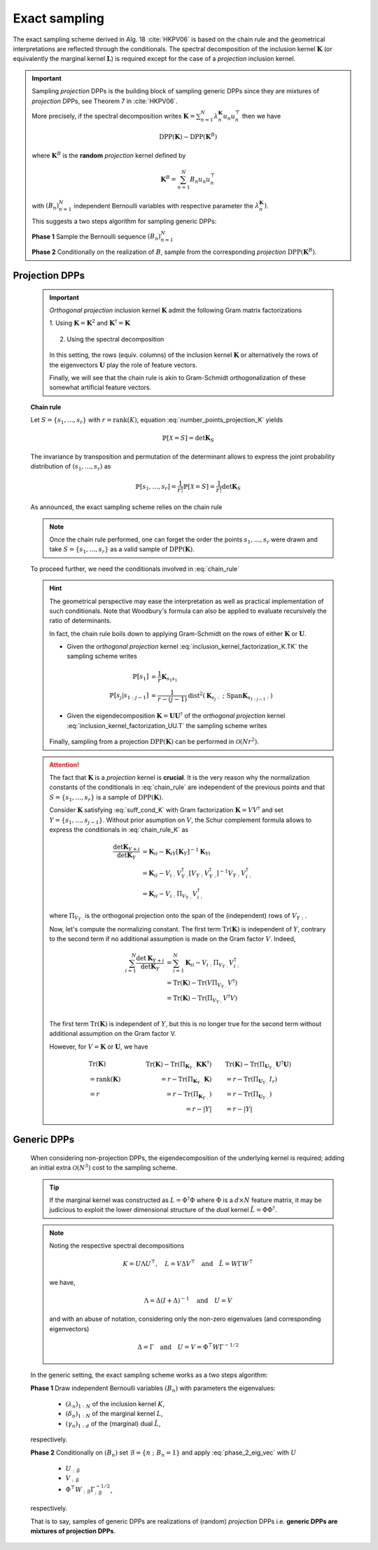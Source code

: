 .. _discrete_dpps_exact_sampling:

Exact sampling
--------------

The exact sampling scheme derived in Alg. 18 :cite:`HKPV06` is based on the chain rule and the geometrical interpretations are reflected through the conditionals.
The spectral decomposition of the inclusion kernel :math:`\mathbf{K}` (or equivalently the marginal kernel :math:`\mathbf{L}`) is required except for the case of a *projection* inclusion kernel.

.. important::

	Sampling *projection* DPPs is the building block of sampling generic DPPs
	since they are mixtures of *projection* DPPs, see Theorem 7 in :cite:`HKPV06`.

	More precisely, if the spectral decomposition writes :math:`\mathbf{K}
	= \sum_{n=1}^N \lambda_n^{\mathbf{K}} u_n u_n^{\top}` then we have

	.. math::

		\operatorname{DPP}(\mathbf{K})\sim\operatorname{DPP}(\mathbf{K}^B)
	
	where :math:`\mathbf{K}^B` is the **random** *projection* kernel defined by

	.. math::

		\mathbf{K}^B
		= \sum_{n=1}^N 
		B_n
		u_n u_n^{\top}

	with :math:`(B_n)_{n=1}^N` independent Bernoulli variables with respective parameter the :math:`\lambda_n^{\mathbf{K}})`.

	This suggests a two steps algorithm for sampling generic DPPs:

	**Phase 1** Sample the Bernoulli sequence :math:`(B_n)_{n=1}^N`

	**Phase 2** Conditionally on the realization of :math:`B`, sample from the corresponding *projection* :math:`\operatorname{DPP}(\mathbf{K}^B)`.


Projection DPPs
~~~~~~~~~~~~~~~

	.. important::

		*Orthogonal projection* inclusion kernel :math:`\mathbf{K}` admit the following Gram matrix factorizations

		1. Using :math:`\mathbf{K} = \mathbf{K}^2` 
		and :math:`\mathbf{K}^{\dagger}=\mathbf{K}`

			.. math::
				:label: inclusion_kernel_factorization_K.TK

				\mathbf{K} 
				= \mathbf{K} \mathbf{K}^{\dagger}
				= \mathbf{K}^{\dagger} \mathbf{K},

		2. Using the spectral decomposition

			.. math::
				:label: inclusion_kernel_factorization_UU.T

				\mathbf{K} 
				= \mathbf{U} \mathbf{U}^{\dagger}, 
				\quad \text{where } \mathbf{U}^{\dagger} \mathbf{U} = I_r

		In this setting, the rows (equiv. columns) of the inclusion kernel :math:`\mathbf{K}` or alternatively the rows of the eigenvectors :math:`\mathbf{U}` play the role of feature vectors.

		Finally, we will see that the chain rule is akin to Gram-Schmidt orthogonalization of these somewhat artificial feature vectors.

	**Chain rule**

	Let :math:`S=\{s_1, \dots, s_r\}` with :math:`r=\operatorname{rank}(K)`, equation :eq:`number_points_projection_K` yields 

	.. math::

		\mathbb{P}[\mathcal{X}=S] 
		= \det \mathbf{K}_S
		
	The invariance by transposition and permutation of the determinant allows to express the joint probability distribution of :math:`(s_1, \dots, s_r)` as 

	.. math:: 

		\mathbb{P}[s_1, \dots, s_r] 
		= \frac{1}{r!} \mathbb{P}[\mathcal{X}=S] 
		= \frac{1}{r!} \det \mathbf{K}_S

	As announced, the exact sampling scheme relies on the chain rule

	.. math:: 
		:label: chain_rule
	
		\mathbb{P}[s_1, \dots, s_r] 
		= \mathbb{P}[s_1] \prod_{j=2}^{r} \mathbb{P}[s_{j} | s_{1:j-1}]

	.. note::

		Once the chain rule performed, one can forget the order the points :math:`s_1,\dots,s_r` were drawn and take :math:`S=\{s_1, \dots, s_r\}` as a valid sample of :math:`\operatorname{DPP}(\mathbf{K})`.

	To proceed further, we need the conditionals involved in :eq:`chain_rule`

	.. math::
		:label: chain_rule_K

		\mathbb{P}[s_1] 
		&= \dfrac{1}{r} \mathbf{K}_{s_1s_1}\\
		\mathbb{P}[s_{j} | s_{1:j-1}]
		&= \dfrac{1}{r-(j-1)} 
		\frac{\det \mathbf{K}_{\{s_{1:j}\}}}{\det \mathbf{K}_{\{s_{1:j-1}\}}}, 
		\qquad \forall 2\leq j \leq r

	.. hint::

		The geometrical perspective may ease the interpretation as well as practical implementation of such conditionals. Note that Woodbury's formula can also be applied to evaluate recursively the ratio of determinants.

		In fact, the chain rule boils down to applying Gram-Schmidt on the rows of either :math:`\mathbf{K}` or :math:`\mathbf{U}`.

		- Given the *orthogonal projection* kernel :eq:`inclusion_kernel_factorization_K.TK` the sampling scheme writes

			.. math::

				\mathbb{P}[s_1] 
				&= \dfrac{1}{r} \mathbf{K}_{s_1s_1}\\
				\mathbb{P}[s_{j} | s_{1:j-1}]
				&= \dfrac{1}{r-(j-1)} 
				\operatorname{dist}^2 
				(\mathbf{K}_{s_{j}:} ~;~ \operatorname{Span} \mathbf{K}_{s_{1:j-1}:})

		- Given the eigendecomposition :math:`\mathbf{K}=\mathbf{U}\mathbf{U}^{\dagger}` of the *orthogonal projection* kernel :eq:`inclusion_kernel_factorization_UU.T` the sampling scheme writes

			.. math::
				:label: phase_2_eig_vec

				\mathbb{P}[s_1] 
				&= \dfrac{1}{r} \| \mathbf{U}_{s_1:} \|^2\\
				\mathbb{P}[s_{j} | s_{1:j-1}]
				&= \dfrac{1}{r-(j-1)} 
				\operatorname{dist}^2 
				(\mathbf{U}_{s_{j}:} ~;~ \operatorname{Span} \mathbf{U}_{s_{1:j-1}:})


		Finally, sampling from a projection :math:`\operatorname{DPP}(\mathbf{K})` can be performed in :math:`\mathcal{O}(N r^2)`.

	.. attention::

		The fact that :math:`\mathbf{K}` is a *projection* kernel is **crucial**.
		It is the very reason why the normalization constants of the conditionals in :eq:`chain_rule` are independent of the previous points and that :math:`S=\{s_1, \dots, s_r\}` is a sample of :math:`\operatorname{DPP}(\mathbf{K})`.

		Consider :math:`\mathbf{K}` satisfying :eq:`suff_cond_K` with Gram factorization :math:`\mathbf{K} = VV^{\dagger}` and set :math:`Y=\{s_1, \dots, s_{j-1}\}`.
		Without prior asumption on :math:`V`, the Schur complement formula allows to express the conditionals in :eq:`chain_rule_K` as

		.. math::

			\frac{\det \mathbf{K}_{Y+i}}{\det \mathbf{K}_{Y}}
			&= \mathbf{K}_{ii} 
			- \mathbf{K}_{iY} \left[\mathbf{\mathbf{K}}_{Y}\right]^{-1} \mathbf{K}_{Yi}\\
			&= \mathbf{K}_{ii} 
			- V_{i:}V_{Y:}^{\dagger}
			\left[V_{Y:} V_{Y:}^{\dagger}\right]^{-1} 
			V_{Y:} V_{i:}^{\dagger} \\
			&= \mathbf{K}_{ii} 
			- V_{i:} \Pi_{V_{Y:}} V_{i:}^{\dagger}

		where :math:`\Pi_{V_{Y:}}` is the orthogonal projection onto the span of the (independent) rows of :math:`V_{Y:}`.

		Now, let's compute the normalizing constant.
		The first term :math:`\operatorname{Tr}(\mathbf{K})` is independent of :math:`Y`, contrary to the second term if no additional assumption is made on the Gram factor :math:`V`. 
		Indeed,

		.. math::
			
			\sum_{i=1}^N
				\frac{\det \mathbf{K}_{Y+i}}{\det \mathbf{K}_{Y}}
			&= \sum_{i=1}^N \mathbf{K}_{ii} 
			  - V_{i:} \Pi_{V_{Y:}} V_{i:}^{\dagger}\\
			&= \operatorname{Tr}(\mathbf{K}) 
			  - \operatorname{Tr}(V \Pi_{V_{Y:}} V^{\dagger})\\
			&= \operatorname{Tr}(\mathbf{K}) 
			  - \operatorname{Tr}(\Pi_{V_{Y:}}V^{\dagger}V)\\

		The first term :math:`\operatorname{Tr}(\mathbf{K})` is independent of :math:`Y`, but this is no longer true for the second term without additional assumption on the Gram factor V. 

		However, for :math:`V = \mathbf{K}` or :math:`\mathbf{U}`, we have

		.. math::

			&\qquad\operatorname{Tr}(\mathbf{K})
			&\qquad\operatorname{Tr}(\mathbf{K}) 
				- \operatorname{Tr}(\Pi_{\mathbf{K}_{Y:}}\mathbf{K}\mathbf{K}^{\dagger})
			&\qquad 
			\operatorname{Tr}(\mathbf{K}) 
				- \operatorname{Tr}(\Pi_{\mathbf{U}_{Y:}}\mathbf{U}^{\dagger}\mathbf{U})
				\\
			&\qquad= \operatorname{rank}(\mathbf{K}) 
			&\qquad= r - \operatorname{Tr}(\Pi_{\mathbf{K}_{Y:}}\mathbf{K})
			&\qquad= r - \operatorname{Tr}(\Pi_{\mathbf{U}_{Y:}}I_r)
				\\
			&\qquad= r
			&\qquad= r - \operatorname{Tr}(\Pi_{\mathbf{K}_{Y:}})
			&\qquad= r - \operatorname{Tr}(\Pi_{\mathbf{U}_{Y:}})
				\\
			&
			&\qquad= r - |Y|
			&\qquad= r - |Y|


	.. seealso::

		- :cite:`HKPV06` Algorithm 18 and Proposition 19, for the original idea
		- :cite:`KuTa12` Algorithm 1, for a first interpretation of :cite:`HKPV06` algorithm running in :math:`\mathcal{O}(N r^3)`
		- :cite:`Gil14` Algorithm 2, for the :math:`\mathcal{O}(N r^2)` implementation
		- :cite:`TrBaAm18` Algorithm 3, for a technical report on DPP sampling

		.. todo::

			- Refer to code also
			- Equivalence with Cholesky updates? 


Generic DPPs
~~~~~~~~~~~~

	When considering non-projection DPPs, the eigendecomposition of the underlying kernel is required; adding an initial extra :math:`\mathcal{O}(N^3)` cost to the sampling scheme.

	.. tip::

		If the marginal kernel was constructed as :math:`L=\Phi^{\dagger}\Phi` where :math:`\Phi` is a :math:`d\times N` feature matrix, it may be judicious to exploit the lower dimensional structure of the *dual* kernel :math:`\tilde{L} = \Phi \Phi^{\dagger}`.

	.. note::

		Noting the respective spectral decompositions

		.. math::

			K = U \Lambda U^{\top},
			\quad L = V \Delta V^{\top}
			\quad \text{and} \quad
			\tilde{L} = W \Gamma W^{\top}

		we have,

		.. math::

			\Lambda = \Delta (I+\Delta)^{-1}
			\quad \text{and} \quad
			U = V

		and with an abuse of notation, considering only the non-zero eigenvalues (and corresponding eigenvectors)

		.. math::

			\Delta = \Gamma
			\quad \text{and} \quad
			U = V = \Phi^{\top} W \Gamma^{-1/2}

	In the generic setting, the exact sampling scheme works as a two steps algorithm:

	**Phase 1** Draw independent Bernoulli variables :math:`(B_n)` with parameters the eigenvalues:

		- :math:`(\lambda_n)_{1:N}` of the inclusion kernel :math:`K`,
		- :math:`(\delta_n)_{1:N}` of the marginal kernel :math:`L`,
		- :math:`(\gamma_n)_{1:d}` of the (marginal) dual :math:`\tilde{L}`,
	
	respectively.

	**Phase 2** Conditionally on :math:`(B_n)` set :math:`\mathcal{B} = \{ n ~;~ B_n = 1 \}` and apply :eq:`phase_2_eig_vec` with :math:`U`

		- :math:`U_{:\mathcal{B}}`
		- :math:`V_{:\mathcal{B}}`
		- :math:`\Phi^{\top} W_{:\mathcal{B}} \Gamma_{:\mathcal{B}}^{-1/2}`, 
	
	respectively.

	That is to say, samples of generic DPPs are realizations of (random) *projection* DPPs i.e. **generic DPPs are mixtures of projection DPPs**.

.. todo::

 Code :cite:`LaGaDe18`: eigendecomposition => Cholesky factorization